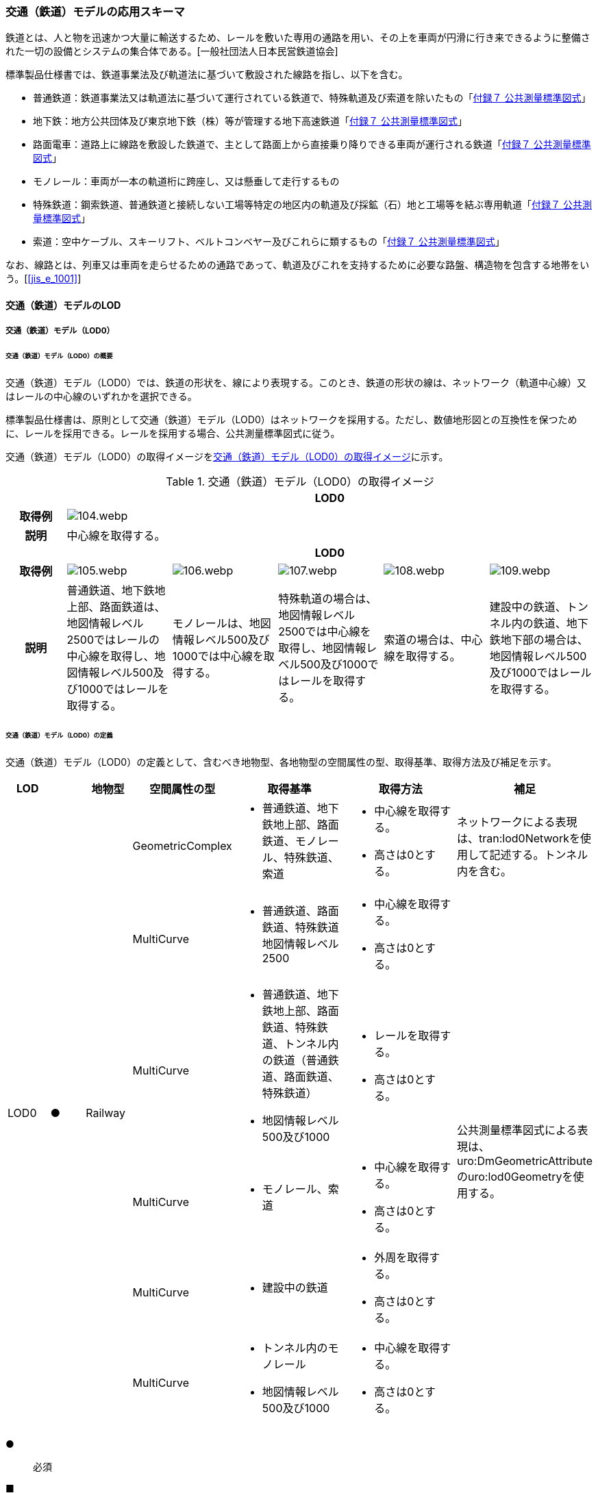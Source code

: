 [[toc4_04]]
=== 交通（鉄道）モデルの応用スキーマ

鉄道とは、人と物を迅速かつ大量に輸送するため、レールを敷いた専用の通路を用い、その上を車両が円滑に行き来できるように整備された一切の設備とシステムの集合体である。[一般社団法人日本民営鉄道協会]

標準製品仕様書では、鉄道事業法及び軌道法に基づいて敷設された線路を指し、以下を含む。

* 普通鉄道：鉄道事業法又は軌道法に基づいて運行されている鉄道で、特殊軌道及び索道を除いたもの「<<gsi_ops,付録７ 公共測量標準図式>>」

* 地下鉄：地方公共団体及び東京地下鉄（株）等が管理する地下高速鉄道「<<gsi_ops,付録７ 公共測量標準図式>>」

* 路面電車：道路上に線路を敷設した鉄道で、主として路面上から直接乗り降りできる車両が運行される鉄道「<<gsi_ops,付録７ 公共測量標準図式>>」

* モノレール：車両が一本の軌道桁に跨座し、又は懸垂して走行するもの

* 特殊鉄道：鋼索鉄道、普通鉄道と接続しない工場等特定の地区内の軌道及び採鉱（石）地と工場等を結ぶ専用軌道「<<gsi_ops,付録７ 公共測量標準図式>>」

* 索道：空中ケーブル、スキーリフト、ベルトコンベヤー及びこれらに類するもの「<<gsi_ops,付録７ 公共測量標準図式>>」

なお、線路とは、列車又は車両を走らせるための通路であって、軌道及びこれを支持するために必要な路盤、構造物を包含する地帯をいう。[<<jis_e_1001>>]

[[toc4_04_01]]
==== 交通（鉄道）モデルのLOD

[[toc4_04_01_01]]
===== 交通（鉄道）モデル（LOD0）

====== 交通（鉄道）モデル（LOD0）の概要

交通（鉄道）モデル（LOD0）では、鉄道の形状を、線により表現する。このとき、鉄道の形状の線は、ネットワーク（軌道中心線）又はレールの中心線のいずれかを選択できる。

標準製品仕様書は、原則として交通（鉄道）モデル（LOD0）はネットワークを採用する。ただし、数値地形図との互換性を保つために、レールを採用できる。レールを採用する場合、公共測量標準図式に従う。

交通（鉄道）モデル（LOD0）の取得イメージを<<tab-4-24>>に示す。

[[tab-4-24]]
[cols="5a,9a,9a,9a,9a,9a"]
.交通（鉄道）モデル（LOD0）の取得イメージ
|===
h| 5+^h| LOD0
h| 取得例
5+^|
image::images/104.webp.png[]

h| 説明 5+| 中心線を取得する。
h| 5+^h| LOD0
h| 取得例
^|
image::images/105.webp.png[]
^|
image::images/106.webp.png[]
^|
image::images/107.webp.png[]
^|
image::images/108.webp.png[]
^|
image::images/109.webp.png[]

h| 説明 | 普通鉄道、地下鉄地上部、路面鉄道は、地図情報レベル2500ではレールの中心線を取得し、地図情報レベル500及び1000ではレールを取得する。
|
モノレールは、地図情報レベル500及び1000では中心線を取得する。
|
特殊軌道の場合は、地図情報レベル2500では中心線を取得し、地図情報レベル500及び1000ではレールを取得する。
|
索道の場合は、中心線を取得する。
|
建設中の鉄道、トンネル内の鉄道、地下鉄地下部の場合は、地図情報レベル500及び1000ではレールを取得する。

|===

====== 交通（鉄道）モデル（LOD0）の定義

交通（鉄道）モデル（LOD0）の定義として、含むべき地物型、各地物型の空間属性の型、取得基準、取得方法及び補足を示す。

[cols="1a,^1a,1a,1a,3a,3a,2a"]
|===
| LOD | | 地物型 | 空間属性の型 | 取得基準 | 取得方法 | 補足

.6+| LOD0
.6+| ●
.6+| Railway
<| GeometricComplex
<|
* 普通鉄道、地下鉄地上部、路面鉄道、モノレール、特殊鉄道、索道
|
* 中心線を取得する。
* 高さは0とする。
| ネットワークによる表現は、tran:lod0Networkを使用して記述する。トンネル内を含む。

<| MultiCurve
<|
* 普通鉄道、路面鉄道、特殊鉄道地図情報レベル2500
|
* 中心線を取得する。
* 高さは0とする。
.5+| 公共測量標準図式による表現は、uro:DmGeometricAttributeのuro:lod0Geometryを使用する。

<| MultiCurve
<|
* 普通鉄道、地下鉄地上部、路面鉄道、特殊鉄道、トンネル内の鉄道（普通鉄道、路面鉄道、特殊鉄道）
* 地図情報レベル500及び1000
|
* レールを取得する。
* 高さは0とする。

<| MultiCurve
<|
* モノレール、索道
|
* 中心線を取得する。
* 高さは0とする。

<| MultiCurve
<|
* 建設中の鉄道
|
* 外周を取得する。
* 高さは0とする。

<| MultiCurve
<|
* トンネル内のモノレール
* 地図情報レベル500及び1000
|
* 中心線を取得する。
* 高さは0とする。

|===

[%key]
●:: 必須
■:: 条件付必須
〇:: 任意（ユースケースに応じて要否を決定してよい）

[[toc4_04_01_02]]
===== 交通（鉄道）モデル（LOD1）

====== 交通（鉄道）モデル（LOD1）の概要

交通（鉄道）モデル（LOD1）では、鉄道の形状を面により表現する。

交通（鉄道）モデル（LOD1）の取得イメージを<<tab-4-25>>に示す。

[[tab-4-25]]
[cols="2a,9a,9a"]
.交通（鉄道）モデル（LOD1）の取得イメージ
|===
h| 2+^h| LOD1
h| 取得例
|
image::images/110.webp.png[]
|
image::images/111.webp.png[]

h| 説明
| 普通鉄道、地下鉄、路面鉄道及び特殊軌道の場合は、レールの内側の領域を面として取得する。 +
同一路線に上下線などの複数の軌道が存在する場合は、路線ごとにまとめて一つの地物とする。 +
軌道が分岐・合流する場所で地物を区切る。 +
分岐・合流する場所では面が重複する。 +
高さは0とする。
| モノレールの場合は、軌道桁の外周に囲まれた面を取得する。 +
同一路線に上下線などの複数の軌道が存在する場合は、路線ごとにまとめて一つの地物とする。 +
軌道が分岐・合流する場所で地物を区切る。 +
分岐・合流する場所では面が重複する。 +
高さは0とする。

h| 2+^h| LOD1
h| 取得例
|
image::images/112.webp.png[]
|

h| 説明 | 索道の場合は、起点及び終点が同一となる索道のケーブルに囲まれた範囲を面として取得する。高さは0とする。
|

|===

====== 交通（鉄道）モデル（LOD1）の定義

交通（鉄道）モデル（LOD1）の定義として、含むべき地物型、各地物型の空間属性の型、取得基準、取得方法及び補足を示す。

[cols="1a,^1a,1a,1a,3a,3a,2a"]
|===
| LOD | | 地物型 | 空間属性の型 | 取得基準 | 取得方法 | 補足

.3+| LOD1
.3+| ●
.3+| Railway
| MultiSurface
|
* 普通鉄道、地下鉄、路面鉄道及び特殊軌道
|
* 左右のレールに囲まれた範囲を取得する。
* 高さは0とする。
.3+|

<| MultiSurface
<|
* モノレール
|
* 軌道桁の外周を取得する。
* 高さは0とする。

<| MultiSurface
<|
* 索道
|
* 起点及び終点が同一となる索道のケーブルに囲まれた範囲を面として取得する。
* 高さは0とする。

|===

[%key]
●:: 必須
■:: 条件付必須
〇:: 任意（ユースケースに応じて要否を決定してよい）

[[toc4_04_01_03]]
===== 交通（鉄道）モデル（LOD2）

====== 交通（鉄道）モデル（LOD2）の概要

交通（鉄道）モデル（LOD2）では、鉄道の形状を線及び面により表現する。

[cols="7a,7a,14a,12a"]
.交通（鉄道）モデル（LOD2）に含むべき地物と地物型の対応
|===
2+h| 交通（鉄道）モデル（LOD2）に含むべき地物 h| 対応するCityGMLの地物型 ^h| LOD2
2+| 鉄道 | Railway ^|  ●
.2+| 交通領域 | 軌道中心線 | TrafficArea ^|  ●
| 道床 | TrafficArea ^|  ●
2+| 交通補助領域 | AuxiliaryTrafficArea |

|===

[%key]
●:: 必須
■:: 条件付必須
〇:: 任意（ユースケースに応じて要否を決定してよい）

.線路の構造
image::images/113.webp.png[width="400"]

* 軌道：施工基面上の道床（スラブを含む）、軌きょう及び直接これらに付帯する施設をいう。[<<jis_e_1001>>]
* 道床：レール又はまくらぎを支持し、荷重を路盤に分布する軌道の部分。バラスト、コンクリートなどを用いたものがある。[<<jis_e_1001>>]
* 軌きょう：レールとまくらぎとを、はしご状に組み立てたもの。[<<jis_e_1001>>]
* レール：車輪を直接支持、誘導する部材 [<<jis_e_1001>>]
* まくらぎ：レールを支え、荷重を道床などに分布させる部材。使用目的によって並まくらぎ、橋まくらぎ、分岐まくらぎ、短まくらぎ、縦まくらぎなど、また、材質によって木まくらぎ、PCまくらぎ、鉄まくらぎ、合成まくらぎなどがある。[<<jis_e_1001>>] 

交通（鉄道）モデル（LOD2）の取得イメージを<<tab-4-27>>に示す。

[[tab-4-27]]
[cols="1a,9a"]
.交通（鉄道）モデル（LOD2）の取得イメージ
|===
h| ^h| LOD2
h| 取得例
|
image::images/114.webp.png[]

h| 説明 | 軌道中心線、レールに囲まれた範囲 footnoteblock:[fn_rail_area] 、及び道床を取得する。高さは0とする。 +
軌道中心線の形状はLOD0と同様であり、レールに囲まれた範囲の形状はLOD1と同様であるが、LOD2とは地物型が異なる。 +
 LOD0が路線ごとに一つの地物であったことに対し、LOD2は、軌道ごとに一つの地物（tran:TrafficArea）となる。 +
なお、軌道中心線及びレールに囲まれた範囲は、それぞれ一つの地物（tran:TrafficArea）とする。 +
道床は外周により囲まれた範囲をtran:TrafficAreaとして取得する。道床はレールに囲まれた範囲を包含する。 +
いずれも高さは0とする。

|===

[[fn_rail_area]]
[NOTE]
--
軌道中心線が直線である区間では、レールに囲まれた範囲の幅は軌間と一致する。 +
軌間とは、軌道中心線が直線である区間におけるレール面上から下方の所定距離以内における左右レール頭部間の最短距離である。 +
[<<jis_e_1001>>]
--

====== 交通（鉄道）モデル（LOD2）の定義

交通（鉄道）モデル（LOD2）の定義として、含むべき地物型、各地物型の空間属性の型、取得基準、取得方法及び補足を示す。

[cols="1a,^1a,1a,1a,3a,3a,2a"]
|===
| LOD | | 地物型 | 空間属性の型 | 取得基準 | 取得方法 | 補足

| LOD2 | ● | Railway | MultiSurface | 普通鉄道、地下鉄地上部、路面鉄道、モノレール、特殊鉄道、索道、地下鉄地上部、路面鉄道、特殊鉄道、トンネル内の鉄道、地下鉄地下部
|
* TrafficAreaの集まりとして取得する。
|
MultiSurfaceの集まりとして表現する。
| LOD2
| ●
| TrafficArea
| GeometricComplex
| 普通鉄道、地下鉄地上部、路面鉄道、モノレール、特殊鉄道、索道、地下鉄地上部、路面鉄道、特殊鉄道、トンネル内の鉄道、地下鉄地下部
|
* 軌道中心線を取得する。
* 高さは0とする。
|
* 交通（鉄道）モデル（LOD0）と同じ形状となる。
* CompositeCurveを使用する。

| LOD2
| ●
| TrafficArea
| MultiSurface
| 普通鉄道、地下鉄地上部、路面鉄道、モノレール、特殊鉄道、地下鉄地上部、路面鉄道、特殊鉄道、トンネル内の鉄道、地下鉄地下部
|
* レールに囲まれた範囲を取得する。
* 高さは0とする。
|
* 交通（鉄道）モデル（LOD1）と同じ形状となる。

| LOD2
| ●
| TrafficArea
| MultiSurface
| 普通鉄道、地下鉄地上部、路面鉄道、特殊鉄道、地下鉄地上部、路面鉄道、特殊鉄道、トンネル内の鉄道、地下鉄地下部
|
* 道床の外周を取得する。
* 高さは0とする。
|

| LOD2 | | AuxiliaryTrafficArea | | | |

|===

[%key]
●:: 必須
■:: 条件付必須
〇:: 任意（ユースケースに応じて要否を決定してよい）

[[toc4_04_01_04]]
===== 交通（鉄道）モデル（LOD3）

====== 交通（鉄道）モデル（LOD3）の概要

交通（鉄道）モデル（LOD3）では、鉄道の形状を線及び面により表現する。交通（鉄道）モデル（LOD3）は、「鉄道内の区分」（<<tab-4-28>>）と「高さの取得方法」（<<tab-4-29>>）によりLOD3.0、LOD3.1及びLOD3.2に分かれる。

[[tab-4-28]]
[cols="2a,2a,^a,^a,^a,^a"]
.LOD3.0、LOD3.1及びLOD3.2の区分（鉄道内の区分）
|===
2+h| 交通（鉄道）モデル（LOD3）に +
含むべき地物 h| 対応するCityGMLの地物型 h| LOD3.0 h| LOD3.1 h| LOD3.2

2+| 鉄道 | Railway |  ● |  ● |  ●
.5+| 交通領域 | 軌道中心線 <| TrafficArea |  ● |  ● |  ●
| レール | TrafficArea | |  ● |  ●
| レールに囲まれた範囲 | TrafficArea |  ● |  ● |  ●
| 軌きょう | TrafficArea | | |  〇
| 道床 | TrafficArea |  ● |  ● |  　● footnoteblock:[fn_use_case]
2+| 交通補助領域 | AuxiliaryTrafficArea | |  ● |  　● footnoteblock:[fn_use_case]

|===

[%key]
●:: 必須
■:: 条件付必須
〇:: 任意

[[fn_use_case]]
[NOTE]
--
ユースケースの必要に応じて細分できる。
--

[[tab-4-29]]
[cols="8a,23a,^a,^a,^a"]
.LOD3.0、LOD3.1及びLOD3.2（高さの取得方法）
|===
h| ^h| 取得基準 ^h| LOD3.0 ^h| LOD3.1 ^h| LOD3.2
.4+| 高さの +
取得 +
方法
| 軌道中心線上の勾配変化点に標高を与え、高さをもった線として表現する。
| ●
| ●
| ●

| 道床に軌道中心線の高さを与える。 ^| ● | ● |
| 軌道の横断方向に存在する15㎝以上の高さの差を取得する。 | | ● | ●
| 軌道の横断方向に存在する15㎝未満の高さの差を取得する。 | | | ● footnoteblock:[fn_lod_use_case]

|===

[[fn_lod_use_case]]
[NOTE]
--
LOD3.2における取得の下限値は、ユースケースの必要に応じて定めることができる。
--

交通（鉄道）モデル（LOD3）の取得イメージを<<tab-4-30>>及び<<tab-4-31>>に示す。

[[tab-4-30]]
[cols="1a,3a,3a,3a"]
.交通（鉄道）モデル（LOD3）の取得イメージ（鉄道内の区分）
|===
h| ^h| LOD3.0 ^h| LOD3.1 ^h| LOD3.2
h| 取得例
|
image::images/115.webp.png[]
|
image::images/116.webp.png[]
|
image::images/117.webp.png[]

h| 説明
| 軌道中心線、レールに囲まれた範囲及び道床を面として取得する。
| 軌道中心線、レールに囲まれた範囲（レールの内側）、道床に加え、レールを取得する。また、道床外の鉄道用地を交通補助領域として取得する。
| 軌道中心線、レールに囲まれた範囲、道床に加え、レールを取得する。また、道床外の鉄道用地を交通補助領域として取得する。 +
道床及び道床外の鉄道用地を、ユースケースの必要に応じて細分できる。

|===

[[tab-4-31]]
[cols="1a,3a,3a,3a"]
.交通（鉄道）モデル（LOD3）の取得イメージ（高さの取得方法）
|===
h| ^h| LOD3.0 ^h| LOD3.1 ^h| LOD3.2
h| 取得例
|
image::images/118.webp.png[width="150"]
|
image::images/119.webp.png[width="150"]
|
image::images/120.webp.png[width="150"]

h| 説明
| 軌道中心線の各点に標高を与える。 +
道床に軌道中心線上の標高を与える。

軌道中心線の標高は、レール面の標高とする。
|
軌道中心線の各点に標高を与える。 +
レールの横断方向に存在する15㎝以上の高さの差を取得する。

image::images/121.webp.png[]

|
軌道中心線の各点に標高を与える。 +
レールの横断方向に存在する15㎝未満の高さの差を取得する。 +
高さの差を取得する閾値は、ユースケースの必要に応じて定めることができる。

image::images/122.webp.png[]

|===

====== 交通（鉄道）モデル（LOD3.0）の定義

交通（鉄道）モデル（LOD3.0）の定義として、含むべき地物型、各地物型の空間属性の型、取得基準、取得方法及び補足を示す。

[cols="1a,^1a,1a,1a,3a,3a,2a"]
|===
| LOD | | 地物型 | 空間属性の型 | 取得基準 | 取得方法 | 補足

| LOD3.0 | ● | Railway | ― |
|
* TrafficAreaの集まりとして取得する。
|
MultiSurfaceの集まりとして表現する。
| LOD3.0
| ●
| TrafficArea
| GeometricComplex
|
* 普通鉄道、地下鉄地上部、路面鉄道、モノレール、特殊鉄道、索道、トンネル内の鉄道、地下鉄地下部
|
* 軌道中心線を取得する。
* 勾配変化点の標高を用いて軌道中心線を構成する各頂点に高さを与える。
| CompositeCurveを使用する。

| LOD3.0
| ●
| TrafficArea
| MultiSurface
|
* レールに囲まれた範囲
|
* 左右レールの内側を境界とする面を取得する。
* 各頂点に軌道中心線上の高さを与える。
|
image::images/123.webp.png[]

| LOD3.0 | ● | TrafficArea | MultiSurface
|
* 道床
|
* 上方からの正射影の外周を取得し、外周の各頂点に、軌道中心線上の高さを与える。
|
| LOD3.0 | | AuxiliaryTrafficArea | | | |

|===

[%key]
●:: 必須
■:: 条件付必須
〇:: 任意（ユースケースに応じて要否を決定してよい）

====== 交通（鉄道）モデル（LOD3.1）の定義

交通（鉄道）モデル（LOD3.1）の定義として、含むべき地物型、各地物型の空間属性の型、取得基準、取得方法及び補足を示す。

[cols="1a,^1a,1a,1a,3a,3a,2a"]
|===
| LOD | | 地物型 | 空間属性の型 | 取得基準 | 取得方法 | 補足

| LOD3.1 | ● | Railway | ― |
|
* TrafficAreaの集まりとして取得する。
|
MultiSurfaceの集まりとして表現する。
| LOD3.1 | ● | TrafficArea | GeometricComplex
|
* 普通鉄道、地下鉄地上部、路面鉄道、モノレール、特殊鉄道、索道、トンネル内の鉄道、地下鉄地下部
* 地図情報レベル2500、1000及び500
|
* 軌道中心線を取得する。
* 勾配変化点の標高を用いて軌道中心線を構成する各頂点に高さを与える。
|
CompositeCurveを使用する。
| LOD3.1 | ● | TrafficArea | MultiSurface
|
* レール
|
* レールの境界線に囲まれた面を取得する。
* 外周の各頂点に、レールの高さを与える。
|
| LOD3.1
| ●
| TrafficArea
| MultiSurface
|
* レールに囲まれた範囲
|
* 左右レールの内側を境界とする面を取得する。
* 各頂点に軌道の高さを与える。
|
image::images/124.webp.png[]

| LOD3.1
| ●
| TrafficArea
| MultiSurface
|
* 道床
|
* 上方からの正射影の外周を取得し、勾配が変化する場所で区切る。
* 外周の各頂点に、水平位置に対応する標高を与える
| 15㎝以上の高さの差を取得する。

| LOD3.1 | ● | AuxiliaryTrafficArea | MultiSurface
|
* 鉄道用地のうち、道床を除く部分
|
* 上方からの正射影の外周を取得し、勾配が変化する場所で区切る。
* 外周の各頂点に、水平位置に対応する標高を与える。
|
15㎝以上の高さの差を取得する。

|===

[%key]
●:: 必須
■:: 条件付必須
〇:: 任意（ユースケースに応じて要否を決定してよい）

====== 交通（鉄道）モデル（LOD3.2）の定義

交通（鉄道）モデル（LOD3.2）の定義として、含むべき地物型、各地物型の空間属性の型、取得基準、取得方法及び補足を示す。

[cols="1a,^1a,1a,1a,3a,3a,2a"]
|===
| | | 地物型 | 空間属性の型 | 取得基準 | 取得方法 | 補足

| LOD3.2 | ● | Railway | ― |
|
* TrafficAreaの集まりとして取得する。
|
MultiSurfaceの集まりとして表現する。
| LOD3.2 | ● | TrafficArea | GeometricComplex
|
* 普通鉄道、地下鉄地上部、路面鉄道、モノレール、特殊鉄道、索道、トンネル内の鉄道、地下鉄地下部
|
* 軌道中心線を取得する。
* 勾配変化点の標高を用いて軌道中心線を構成する各頂点に高さを与える。
|
CompositeCurveを使用する。
| LOD3.2 | ● | TrafficArea | MultiSurface
|
* レール
|
* レールの境界線に囲まれた面を取得する。
* 外周の各頂点に、水平位置に対応する標高を与える。
|
| LOD3.2
| ●
| TrafficArea
| MultiSurface
|
* レールに囲まれた範囲
|
* 左右レールの内側を境界とする面を取得する。
* 各頂点に軌道の高さを与える。
|
image::images/125.webp.png[]

| LOD3.2 | ● | TrafficArea | MultiSurface
|
* 道床
|
* 外周を取得し、勾配が変化する場所で区切る。
* 外周の各頂点に、水平位置に対応する標高を与える
| 15㎝未満の高さの差を取得する。 +
取得の下限値はユースケースに応じて定める。
| LOD3.2 | ● | AuxiliaryTrafficArea | MultiSurface
|
* 鉄道用地のうち、道床を除く部分
|
* 外周を取得し、勾配が変化する場所で区切る。
* 外周の各頂点に、水平位置に対応する標高を与える。
|
15㎝未満の高さの差を取得する。 +
取得の下限値はユースケースに応じて定める。

|===

[%key]
●:: 必須
■:: 条件付必須
〇:: 任意（ユースケースに応じて要否を決定してよい）

[[toc4_04_01_05]]
===== 各LODにおいて使用可能な地物型と空間属性

交通（鉄道）モデルの各LODにおいて使用可能な地物型と空間属性を<<tab-4-32>>に示す。

[[tab-4-32]]
[cols="5a,5a,^a,^a,^a,^a,6a"]
.交通（鉄道）モデルに使用する地物型と空間属性
|===
| 地物型 | 空間属性 | LOD0 | LOD1 | LOD2 | LOD3 | 適用

.6+| tran:Railway | | ● |  ● |  ● |  ● |
| tran:lod0Network ^|  ■ | | | .2+<| LOD0はネットワークを原則とするが、数値地形図との互換性を保つために、レールの中心線を選択できる。
| uro:lod0Geometry ^|  ■ | | |
| tran:lod1MultiSurface | |  ● | | |
| tran:lod2MultiSurface | | |  ● | |
| tran:lod3MultiSurface | | | |  ● |
.5+| tran:TrafficArea | | | |  ● |  ● |
| tran:lod2MultiSurface | | |  ● | |
| uro:lod2Network | | |  ● | <| CompositeCurveとする。
| tran:lod3MultiSurface | | | |  ● |
| uro:lod3Network | | | |  ● <| CompositeCurveとする。
.3+| tran:AuxiliaryTrafficArea | | | | |  ● |
| tran:lod2MultiSurface | | | | <| 対象外。
| tran:lod3MultiSurface | | | |  ● |

|===

[%key]
●:: 必須
■:: 条件付必須
〇:: 任意（ユースケースに応じて要否を決定してよい）


[[toc4_04_02]]
==== 交通（鉄道）モデルの応用スキーマクラス図

[[toc4_04_02_01]]
===== Transportation（CityGML）

<<toc4_03_02_01,tran:Roadの応用スキーマクラス図>>参照

[[toc4_04_02_02]]
===== Urban Object（i-UR）

====== tran:Railwayの拡張属性

image::images/EAID_90BCA409_BB45_42c5_AFA5_45FE3D995904.png[]

// image::images/126.svg[]

====== tran:TransportationObject及びtran:TransportationComplexの拡張属性

image::images/EAID_A282E5D1_2A13_4e7f_BC76_5D086DD4A577.png[]

// image::images/127.svg[]


[[toc4_04_03]]
==== 交通（鉄道）モデルの応用スキーマ文書

[[toc4_04_03_01]]
===== Transportation（CityGML）

====== tran:Railway

lutaml_klass_table::../../sources/xmi/plateau_all_packages_export.xmi[name="Railway",template="../../sources/liquid_templates/_klass_table.liquid"]

====== tran:TrafficArea

lutaml_klass_table::../../sources/xmi/plateau_all_packages_export.xmi[name="TrafficArea",template="../../sources/liquid_templates/_klass_table.liquid"]

====== tran:AuxiliaryTrafficArea

lutaml_klass_table::../../sources/xmi/plateau_all_packages_export.xmi[name="AuxiliaryTrafficArea",template="../../sources/liquid_templates/_klass_table.liquid"]


[[toc4_04_03_02]]
===== Urban Object（i-UR）

====== uro:KeyValuePairAttribute

lutaml_klass_table::../../sources/xmi/plateau_all_packages_export.xmi[name="KeyValuePairAttribute",template="../../sources/liquid_templates/_klass_table.liquid"]

====== uro:DataQualityAttribute

lutaml_klass_table::../../sources/xmi/plateau_all_packages_export.xmi[name="DataQualityAttribute",template="../../sources/liquid_templates/_klass_table.liquid"]

====== uro:PublicSurveyDataQualityAttribute

lutaml_klass_table::../../sources/xmi/plateau_all_packages_export.xmi[name="PublicSurveyDataQualityAttribute",template="../../sources/liquid_templates/_klass_table.liquid"]

====== uro:RailwayRouteAttribute

lutaml_klass_table::../../sources/xmi/plateau_all_packages_export.xmi[name="RailwayRouteAttribute",template="../../sources/liquid_templates/_klass_table.liquid"]

====== uro:RailwayTrackAttribute

lutaml_klass_table::../../sources/xmi/plateau_all_packages_export.xmi[name="RailwayTrackAttribute",template="../../sources/liquid_templates/_klass_table.liquid"]

====== uro:ControlPoint

lutaml_klass_table::../../sources/xmi/plateau_all_packages_export.xmi[name="ControlPoint",template="../../sources/liquid_templates/_klass_table.liquid"]

====== uro:ControlPointType

lutaml_klass_table::../../sources/xmi/plateau_all_packages_export.xmi[name="ControlPointType",template="../../sources/liquid_templates/_klass_table.liquid"]

====== uro:CircularCurveType

lutaml_klass_table::../../sources/xmi/plateau_all_packages_export.xmi[name="CircularCurveType",template="../../sources/liquid_templates/_klass_table.liquid"]

====== uro:TransitionCurveType

lutaml_klass_table::../../sources/xmi/plateau_all_packages_export.xmi[name="TransitionCurveType",template="../../sources/liquid_templates/_klass_table.liquid"]

====== uro:VerticalCurveType

lutaml_klass_table::../../sources/xmi/plateau_all_packages_export.xmi[name="VerticalCurveType",template="../../sources/liquid_templates/_klass_table.liquid"]

====== uro:SlopeType

lutaml_klass_table::../../sources/xmi/plateau_all_packages_export.xmi[name="SlopeType",template="../../sources/liquid_templates/_klass_table.liquid"]


[[toc4_04_03_03]]
===== 施設管理のための拡張属性

====== uro:FacilityIdAttribute

<<toc4_26_03,施設管理属性の応用スキーマ文書>>　参照。

====== uro:FacilityTypeAttribute

<<toc4_26_03,施設管理属性の応用スキーマ文書>>　参照。

====== uro:FacilityAttribute

<<toc4_26_03,施設管理属性の応用スキーマ文書>>　参照。

[[toc4_04_03_04]]
===== 数値地形図のための拡張属性

====== uro:DmAttribute

<<toc4_25_03,公共測量標準図式の応用スキーマ文書>>　参照。


[[toc4_04_04]]
==== 交通（鉄道）モデルで使用するコードリストと列挙型

[[toc4_04_04_01]]
===== Transportaion（CityGML）

====== TransportationComplex_class.xml

<<toc4_03_04_01,tran:Roadのコードリスト>>　参照

====== Railway_function.xml

lutaml_gml_dictionary::iur/codelists/3.2/Railway_function.xml[template="gml_dict_template.liquid",context=dict]

[.source]
<<gsi_ops,付録７ 公共測量標準図式>>

====== TrafficArea_function.xml

lutaml_gml_dictionary::iur/codelists/3.2/TrafficArea_function.xml[template="gml_dict_template.liquid",context=dict]

[.source]
<<jis_e_1001>>

[[toc4_04_04_02]]
===== Urban Object（i-UR）

====== RailwayRouteAttribute_operatorType.xml

lutaml_gml_dictionary::iur/codelists/3.2/RailwayRouteAttribute_operatorType.xml[template="gml_dict_template.liquid",context=dict]

[.source]
<<nlftp>>

====== RailwayRouteAttribute_railwayType.xml

lutaml_gml_dictionary::iur/codelists/3.2/RailwayRouteAttribute_railwayType.xml[template="gml_dict_template.liquid",context=dict]

[.source]
<<nlftp>>

====== RailwayTrackAttribute_directionType.xml

lutaml_gml_dictionary::iur/codelists/3.2/RailwayTrackAttribute_directionType.xml[template="gml_dict_template.liquid",context=dict]


====== RailwayTrackAttribute_trackType.xml

lutaml_gml_dictionary::iur/codelists/3.2/RailwayTrackAttribute_trackType.xml[template="gml_dict_template.liquid",context=dict]

====== RailwayTrackAttribute_alignmentType.xml

lutaml_gml_dictionary::iur/codelists/3.2/RailwayTrackAttribute_alignmentType.xml[template="gml_dict_template.liquid",context=dict]

====== ControlPoint_function.xml

lutaml_gml_dictionary::iur/codelists/3.2/ControlPoint_function.xml[template="gml_dict_template.liquid",context=dict]

====== DataQualityAttribute_geometrySrcDesc.xml

lutaml_gml_dictionary::iur/codelists/3.2/DataQualityAttribute_geometrySrcDesc.xml[template="gml_dict_template.liquid",context=dict]

[.source]
<<gsi_ops>>

[.source]
<<plateau_002>>

[.source]
<<plateau_010>>


====== DataQualityAttribute_thematicSrcDesc.xml

lutaml_gml_dictionary::iur/codelists/3.2/DataQualityAttribute_thematicSrcDesc.xml[template="gml_dict_template.liquid",context=dict]

[.source]
<<gsi_ops>>

[.source]
<<plateau_002>>

[.source]
<<plateau_010>>


====== DataQualityAttribute_appearanceSrcDesc.xml

lutaml_gml_dictionary::iur/codelists/3.2/DataQualityAttribute_appearanceSrcDesc.xml[template="gml_dict_template.liquid",context=dict]

====== Railway_lodType.xml

lutaml_gml_dictionary::iur/codelists/3.2/Railway_lodType.xml[template="gml_dict_template.liquid",context=dict]

====== PublicSurveyDataQualityAttribute_srcScale.xml

lutaml_gml_dictionary::iur/codelists/3.2/PublicSurveyDataQualityAttribute_srcScale.xml[template="gml_dict_template.liquid",context=dict]

====== PublicSurveyDataQualityAttribute_geometrySrcDesc.xml

lutaml_gml_dictionary::iur/codelists/3.2/PublicSurveyDataQualityAttribute_geometrySrcDesc.xml[template="gml_dict_template.liquid",context=dict]

[.source]
<<gsi_ops>>

[.source]
<<plateau_002>>

[.source]
<<plateau_010>>
